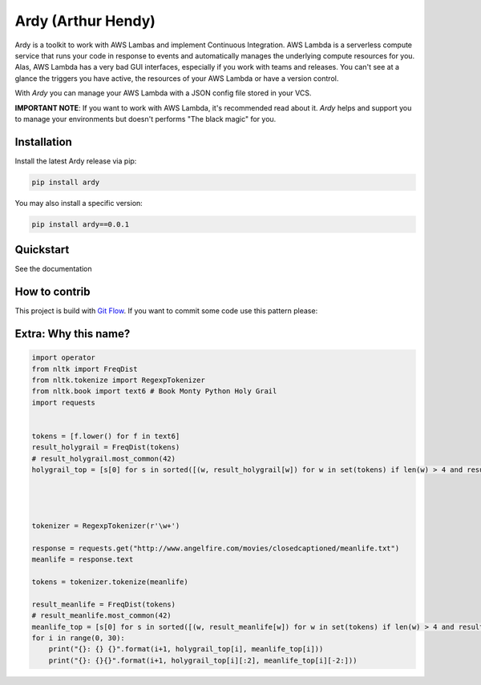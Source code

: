 Ardy (Arthur Hendy)
===================

.. image:: https://badge.fury.io/py/Ardy.svg
    :target: https://pypi.org/project/Ardy/

.. image:: https://img.shields.io/pypi/dm/ardy.svg
    :target: https://pypi.org/project/Ardy/

.. image:: https://travis-ci.org/avara1986/ardy.svg?branch=master
    :target: https://travis-ci.org/avara1986/ardy

.. image:: https://coveralls.io/repos/github/avara1986/ardy/badge.svg?branch=master
  :target: https://coveralls.io/github/avara1986/ardy?branch=master

.. image:: https://readthedocs.org/projects/ardy/badge/?version=latest
    :target: http://ardy.readthedocs.io/en/latest/?badge=latest
    :alt: Documentation Status

.. image:: https://requires.io/github/avara1986/ardy/requirements.svg?branch=master
     :target: https://requires.io/github/avara1986/ardy/requirements/?branch=master
     :alt: Requirements Status

.. image:: https://pyup.io/repos/github/avara1986/ardy/shield.svg
     :target: https://pyup.io/repos/github/avara1986/ardy/
     :alt: Updates

.. image:: https://pyup.io/repos/github/avara1986/ardy/python-3-shield.svg
     :target: https://pyup.io/repos/github/avara1986/ardy/
     :alt: Python 3

Ardy is a toolkit to work with AWS Lambas and implement Continuous Integration.
AWS Lambda is a serverless compute service that runs your code in response to events and automatically manages the underlying compute resources for you. Alas,
AWS Lambda has a very bad GUI interfaces, especially if you work with teams and releases. You can't see at a glance
the triggers you have active, the resources of your AWS Lambda or have a version control.

With `Ardy` you can manage your AWS Lambda with a JSON config file stored in your VCS.

**IMPORTANT NOTE**: If you want to work with AWS Lambda, it's recommended read about it. `Ardy` helps and support you to manage your environments but doesn't performs "The black magic" for you.


Installation
------------

Install the latest Ardy release via pip:

.. code-block:: bash

    pip install ardy



You may also install a specific version:

.. code-block:: bash

    pip install ardy==0.0.1


Quickstart
----------

See the documentation

How to contrib
--------------
This project is build with `Git Flow <https://danielkummer.github.io/git-flow-cheatsheet/>`_. If you want to commit some
code use this pattern please:

.. image:: http://nvie.com/img/git-model@2x.png


Extra: Why this name?
---------------------

.. code-block::

    import operator
    from nltk import FreqDist
    from nltk.tokenize import RegexpTokenizer
    from nltk.book import text6 # Book Monty Python Holy Grail
    import requests


    tokens = [f.lower() for f in text6]
    result_holygrail = FreqDist(tokens)
    # result_holygrail.most_common(42)
    holygrail_top = [s[0] for s in sorted([(w, result_holygrail[w]) for w in set(tokens) if len(w) > 4 and result_holygrail[w] > 20], key=operator.itemgetter(1), reverse=True)]




    tokenizer = RegexpTokenizer(r'\w+')

    response = requests.get("http://www.angelfire.com/movies/closedcaptioned/meanlife.txt")
    meanlife = response.text

    tokens = tokenizer.tokenize(meanlife)

    result_meanlife = FreqDist(tokens)
    # result_meanlife.most_common(42)
    meanlife_top = [s[0] for s in sorted([(w, result_meanlife[w]) for w in set(tokens) if len(w) > 4 and result_meanlife[w] > 20], key=operator.itemgetter(1), reverse=True)]
    for i in range(0, 30):
        print("{}: {} {}".format(i+1, holygrail_top[i], meanlife_top[i]))
        print("{}: {}{}".format(i+1, holygrail_top[i][:2], meanlife_top[i][-2:]))
